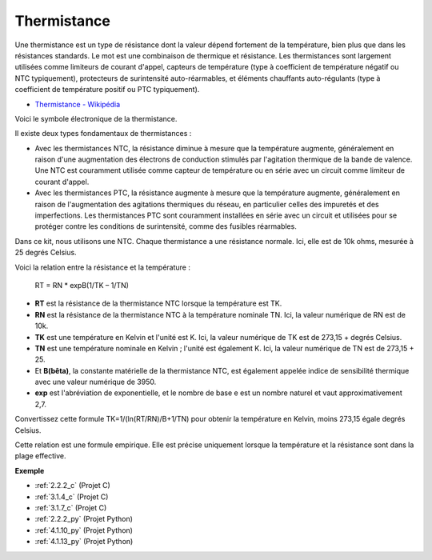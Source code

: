 .. _cpn_thermistor:

Thermistance
=================

.. image:: img/thermistor.png
    :width: 150
    :align: center

Une thermistance est un type de résistance dont la valeur dépend fortement de la température, bien plus que dans les résistances standards. Le mot est une combinaison de thermique et résistance. Les thermistances sont largement utilisées comme limiteurs de courant d'appel, capteurs de température (type à coefficient de température négatif ou NTC typiquement), protecteurs de surintensité auto-réarmables, et éléments chauffants auto-régulants (type à coefficient de température positif ou PTC typiquement).

* `Thermistance - Wikipédia <https://en.wikipedia.org/wiki/Thermistor>`_

Voici le symbole électronique de la thermistance.

.. image:: img/thermistor_symbol.png
    :width: 300
    :align: center

Il existe deux types fondamentaux de thermistances :

* Avec les thermistances NTC, la résistance diminue à mesure que la température augmente, généralement en raison d'une augmentation des électrons de conduction stimulés par l'agitation thermique de la bande de valence. Une NTC est couramment utilisée comme capteur de température ou en série avec un circuit comme limiteur de courant d'appel.
* Avec les thermistances PTC, la résistance augmente à mesure que la température augmente, généralement en raison de l'augmentation des agitations thermiques du réseau, en particulier celles des impuretés et des imperfections. Les thermistances PTC sont couramment installées en série avec un circuit et utilisées pour se protéger contre les conditions de surintensité, comme des fusibles réarmables.

Dans ce kit, nous utilisons une NTC. Chaque thermistance a une résistance normale. Ici, elle est de 10k ohms, mesurée à 25 degrés Celsius.

Voici la relation entre la résistance et la température :

    RT = RN * expB(1/TK – 1/TN)   

* **RT** est la résistance de la thermistance NTC lorsque la température est TK. 
* **RN** est la résistance de la thermistance NTC à la température nominale TN. Ici, la valeur numérique de RN est de 10k.
* **TK** est une température en Kelvin et l'unité est K. Ici, la valeur numérique de TK est de 273,15 + degrés Celsius.
* **TN** est une température nominale en Kelvin ; l'unité est également K. Ici, la valeur numérique de TN est de 273,15 + 25.
* Et **B(bêta)**, la constante matérielle de la thermistance NTC, est également appelée indice de sensibilité thermique avec une valeur numérique de 3950.      
* **exp** est l'abréviation de exponentielle, et le nombre de base e est un nombre naturel et vaut approximativement 2,7.  

Convertissez cette formule TK=1/(ln(RT/RN)/B+1/TN) pour obtenir la température en Kelvin, moins 273,15 égale degrés Celsius.

Cette relation est une formule empirique. Elle est précise uniquement lorsque la température et la résistance sont dans la plage effective.

**Exemple**

* :ref:`2.2.2_c` (Projet C)
* :ref:`3.1.4_c` (Projet C)
* :ref:`3.1.7_c` (Projet C)
* :ref:`2.2.2_py` (Projet Python)
* :ref:`4.1.10_py` (Projet Python)
* :ref:`4.1.13_py` (Projet Python)

